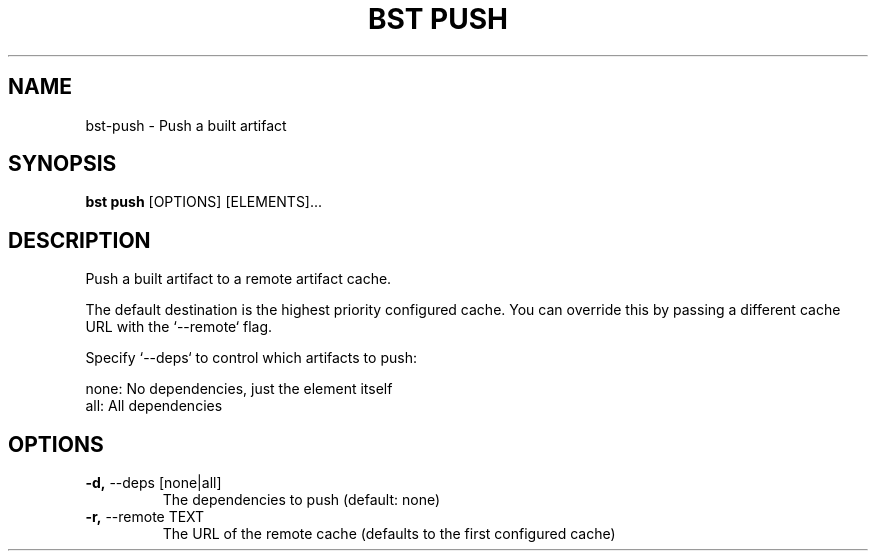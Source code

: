 .TH "BST PUSH" "1" "06-Aug-2018" "" "bst push Manual"
.SH NAME
bst\-push \- Push a built artifact
.SH SYNOPSIS
.B bst push
[OPTIONS] [ELEMENTS]...
.SH DESCRIPTION
Push a built artifact to a remote artifact cache.

The default destination is the highest priority configured cache. You can
override this by passing a different cache URL with the `--remote` flag.

Specify `--deps` to control which artifacts to push:


    none:  No dependencies, just the element itself
    all:   All dependencies
.SH OPTIONS
.TP
\fB\-d,\fP \-\-deps [none|all]
The dependencies to push (default: none)
.TP
\fB\-r,\fP \-\-remote TEXT
The URL of the remote cache (defaults to the first configured cache)